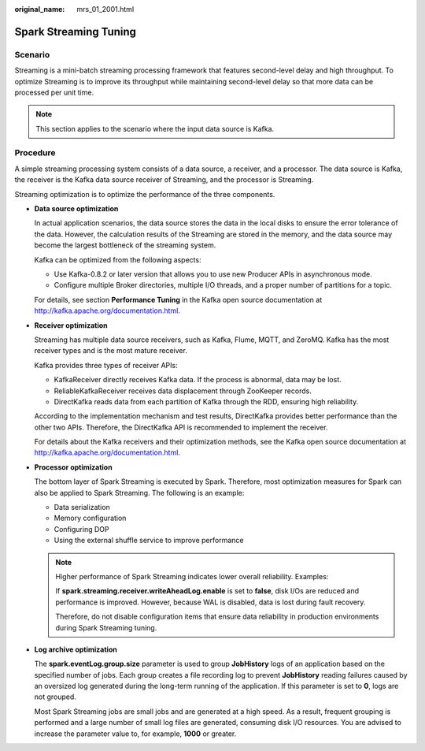 :original_name: mrs_01_2001.html

.. _mrs_01_2001:

Spark Streaming Tuning
======================

Scenario
--------

Streaming is a mini-batch streaming processing framework that features second-level delay and high throughput. To optimize Streaming is to improve its throughput while maintaining second-level delay so that more data can be processed per unit time.

.. note::

   This section applies to the scenario where the input data source is Kafka.

Procedure
---------

A simple streaming processing system consists of a data source, a receiver, and a processor. The data source is Kafka, the receiver is the Kafka data source receiver of Streaming, and the processor is Streaming.

Streaming optimization is to optimize the performance of the three components.

-  **Data source optimization**

   In actual application scenarios, the data source stores the data in the local disks to ensure the error tolerance of the data. However, the calculation results of the Streaming are stored in the memory, and the data source may become the largest bottleneck of the streaming system.

   Kafka can be optimized from the following aspects:

   -  Use Kafka-0.8.2 or later version that allows you to use new Producer APIs in asynchronous mode.
   -  Configure multiple Broker directories, multiple I/O threads, and a proper number of partitions for a topic.

   For details, see section **Performance Tuning** in the Kafka open source documentation at http://kafka.apache.org/documentation.html.

-  **Receiver optimization**

   Streaming has multiple data source receivers, such as Kafka, Flume, MQTT, and ZeroMQ. Kafka has the most receiver types and is the most mature receiver.

   Kafka provides three types of receiver APIs:

   -  KafkaReceiver directly receives Kafka data. If the process is abnormal, data may be lost.
   -  ReliableKafkaReceiver receives data displacement through ZooKeeper records.
   -  DirectKafka reads data from each partition of Kafka through the RDD, ensuring high reliability.

   According to the implementation mechanism and test results, DirectKafka provides better performance than the other two APIs. Therefore, the DirectKafka API is recommended to implement the receiver.

   For details about the Kafka receivers and their optimization methods, see the Kafka open source documentation at http://kafka.apache.org/documentation.html.

-  **Processor optimization**

   The bottom layer of Spark Streaming is executed by Spark. Therefore, most optimization measures for Spark can also be applied to Spark Streaming. The following is an example:

   -  Data serialization
   -  Memory configuration
   -  Configuring DOP
   -  Using the external shuffle service to improve performance

   .. note::

      Higher performance of Spark Streaming indicates lower overall reliability. Examples:

      If **spark.streaming.receiver.writeAheadLog.enable** is set to **false**, disk I/Os are reduced and performance is improved. However, because WAL is disabled, data is lost during fault recovery.

      Therefore, do not disable configuration items that ensure data reliability in production environments during Spark Streaming tuning.

-  **Log archive optimization**

   The **spark.eventLog.group.size** parameter is used to group **JobHistory** logs of an application based on the specified number of jobs. Each group creates a file recording log to prevent **JobHistory** reading failures caused by an oversized log generated during the long-term running of the application. If this parameter is set to **0**, logs are not grouped.

   Most Spark Streaming jobs are small jobs and are generated at a high speed. As a result, frequent grouping is performed and a large number of small log files are generated, consuming disk I/O resources. You are advised to increase the parameter value to, for example, **1000** or greater.

